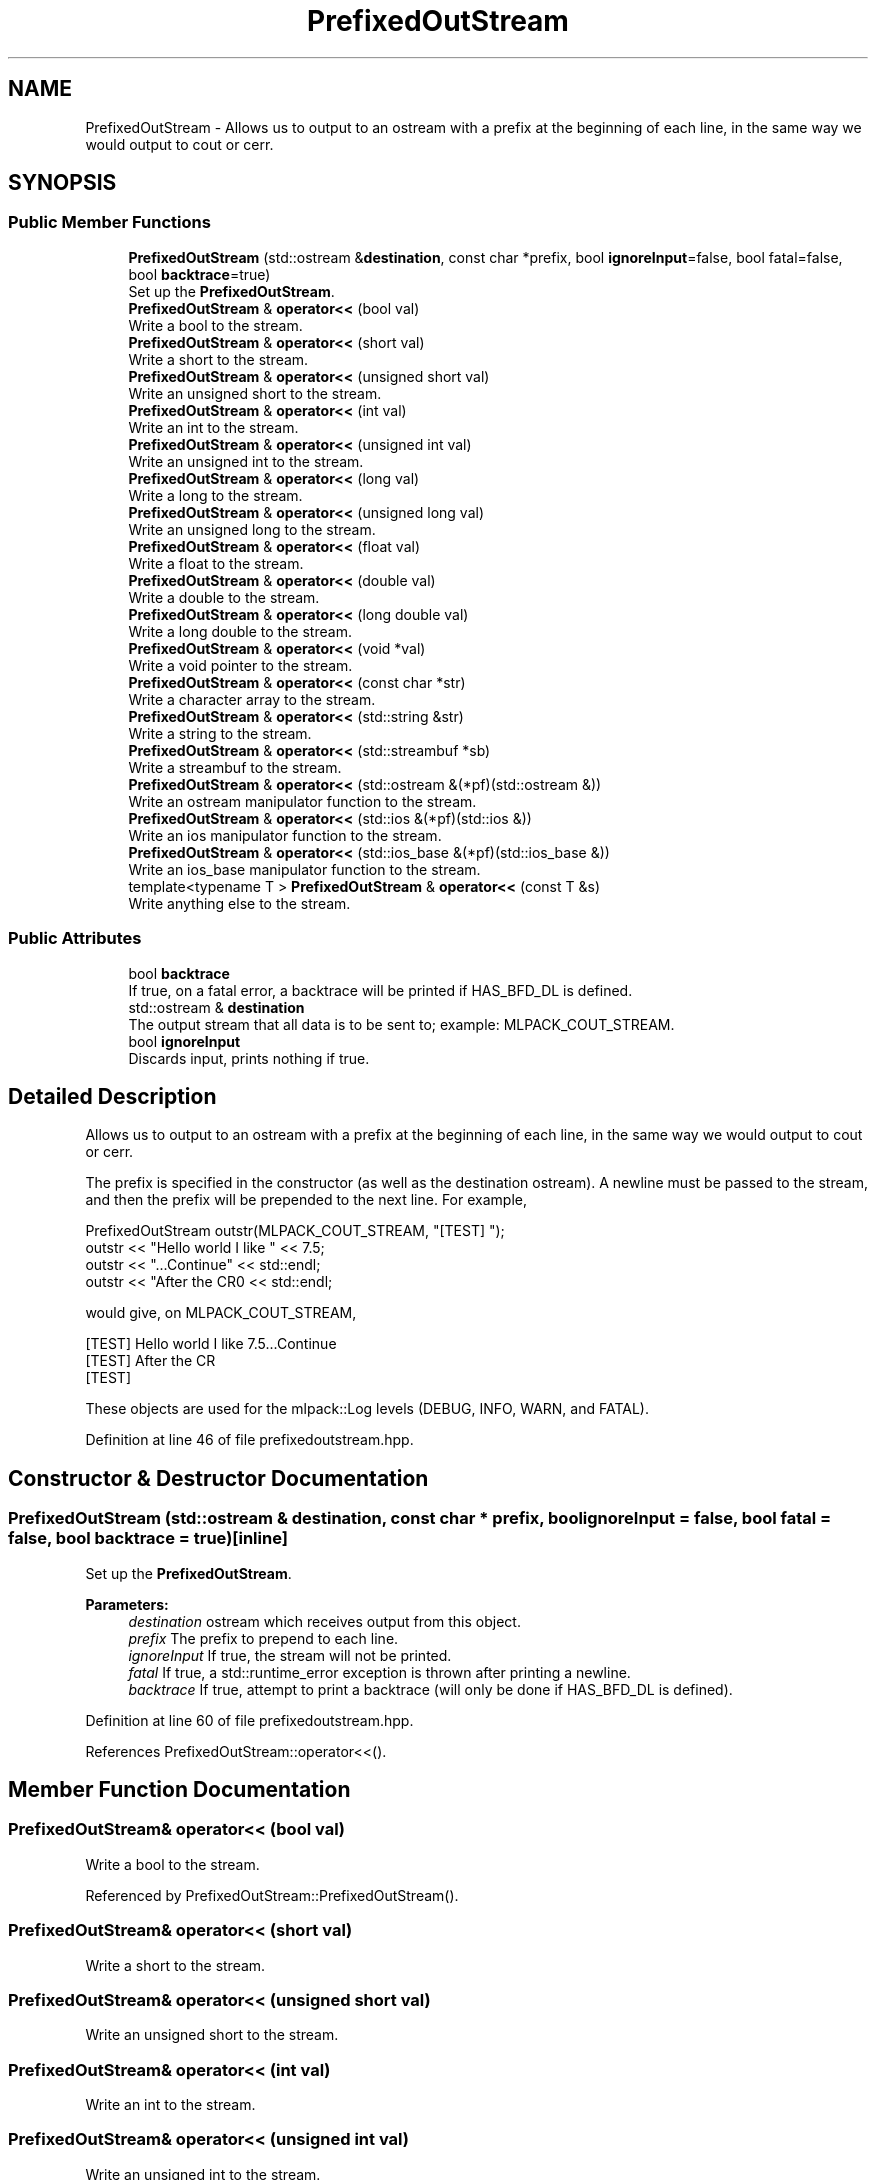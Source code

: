 .TH "PrefixedOutStream" 3 "Sun Aug 22 2021" "Version 3.4.2" "mlpack" \" -*- nroff -*-
.ad l
.nh
.SH NAME
PrefixedOutStream \- Allows us to output to an ostream with a prefix at the beginning of each line, in the same way we would output to cout or cerr\&.  

.SH SYNOPSIS
.br
.PP
.SS "Public Member Functions"

.in +1c
.ti -1c
.RI "\fBPrefixedOutStream\fP (std::ostream &\fBdestination\fP, const char *prefix, bool \fBignoreInput\fP=false, bool fatal=false, bool \fBbacktrace\fP=true)"
.br
.RI "Set up the \fBPrefixedOutStream\fP\&. "
.ti -1c
.RI "\fBPrefixedOutStream\fP & \fBoperator<<\fP (bool val)"
.br
.RI "Write a bool to the stream\&. "
.ti -1c
.RI "\fBPrefixedOutStream\fP & \fBoperator<<\fP (short val)"
.br
.RI "Write a short to the stream\&. "
.ti -1c
.RI "\fBPrefixedOutStream\fP & \fBoperator<<\fP (unsigned short val)"
.br
.RI "Write an unsigned short to the stream\&. "
.ti -1c
.RI "\fBPrefixedOutStream\fP & \fBoperator<<\fP (int val)"
.br
.RI "Write an int to the stream\&. "
.ti -1c
.RI "\fBPrefixedOutStream\fP & \fBoperator<<\fP (unsigned int val)"
.br
.RI "Write an unsigned int to the stream\&. "
.ti -1c
.RI "\fBPrefixedOutStream\fP & \fBoperator<<\fP (long val)"
.br
.RI "Write a long to the stream\&. "
.ti -1c
.RI "\fBPrefixedOutStream\fP & \fBoperator<<\fP (unsigned long val)"
.br
.RI "Write an unsigned long to the stream\&. "
.ti -1c
.RI "\fBPrefixedOutStream\fP & \fBoperator<<\fP (float val)"
.br
.RI "Write a float to the stream\&. "
.ti -1c
.RI "\fBPrefixedOutStream\fP & \fBoperator<<\fP (double val)"
.br
.RI "Write a double to the stream\&. "
.ti -1c
.RI "\fBPrefixedOutStream\fP & \fBoperator<<\fP (long double val)"
.br
.RI "Write a long double to the stream\&. "
.ti -1c
.RI "\fBPrefixedOutStream\fP & \fBoperator<<\fP (void *val)"
.br
.RI "Write a void pointer to the stream\&. "
.ti -1c
.RI "\fBPrefixedOutStream\fP & \fBoperator<<\fP (const char *str)"
.br
.RI "Write a character array to the stream\&. "
.ti -1c
.RI "\fBPrefixedOutStream\fP & \fBoperator<<\fP (std::string &str)"
.br
.RI "Write a string to the stream\&. "
.ti -1c
.RI "\fBPrefixedOutStream\fP & \fBoperator<<\fP (std::streambuf *sb)"
.br
.RI "Write a streambuf to the stream\&. "
.ti -1c
.RI "\fBPrefixedOutStream\fP & \fBoperator<<\fP (std::ostream &(*pf)(std::ostream &))"
.br
.RI "Write an ostream manipulator function to the stream\&. "
.ti -1c
.RI "\fBPrefixedOutStream\fP & \fBoperator<<\fP (std::ios &(*pf)(std::ios &))"
.br
.RI "Write an ios manipulator function to the stream\&. "
.ti -1c
.RI "\fBPrefixedOutStream\fP & \fBoperator<<\fP (std::ios_base &(*pf)(std::ios_base &))"
.br
.RI "Write an ios_base manipulator function to the stream\&. "
.ti -1c
.RI "template<typename T > \fBPrefixedOutStream\fP & \fBoperator<<\fP (const T &s)"
.br
.RI "Write anything else to the stream\&. "
.in -1c
.SS "Public Attributes"

.in +1c
.ti -1c
.RI "bool \fBbacktrace\fP"
.br
.RI "If true, on a fatal error, a backtrace will be printed if HAS_BFD_DL is defined\&. "
.ti -1c
.RI "std::ostream & \fBdestination\fP"
.br
.RI "The output stream that all data is to be sent to; example: MLPACK_COUT_STREAM\&. "
.ti -1c
.RI "bool \fBignoreInput\fP"
.br
.RI "Discards input, prints nothing if true\&. "
.in -1c
.SH "Detailed Description"
.PP 
Allows us to output to an ostream with a prefix at the beginning of each line, in the same way we would output to cout or cerr\&. 

The prefix is specified in the constructor (as well as the destination ostream)\&. A newline must be passed to the stream, and then the prefix will be prepended to the next line\&. For example,
.PP
.PP
.nf
PrefixedOutStream outstr(MLPACK_COUT_STREAM, "[TEST] ");
outstr << "Hello world I like " << 7\&.5;
outstr << "\&.\&.\&.Continue" << std::endl;
outstr << "After the CR\n" << std::endl;
.fi
.PP
.PP
would give, on MLPACK_COUT_STREAM,
.PP
.PP
.nf
[TEST] Hello world I like 7\&.5\&.\&.\&.Continue
[TEST] After the CR
[TEST]
.fi
.PP
.PP
These objects are used for the mlpack::Log levels (DEBUG, INFO, WARN, and FATAL)\&. 
.PP
Definition at line 46 of file prefixedoutstream\&.hpp\&.
.SH "Constructor & Destructor Documentation"
.PP 
.SS "\fBPrefixedOutStream\fP (std::ostream & destination, const char * prefix, bool ignoreInput = \fCfalse\fP, bool fatal = \fCfalse\fP, bool backtrace = \fCtrue\fP)\fC [inline]\fP"

.PP
Set up the \fBPrefixedOutStream\fP\&. 
.PP
\fBParameters:\fP
.RS 4
\fIdestination\fP ostream which receives output from this object\&. 
.br
\fIprefix\fP The prefix to prepend to each line\&. 
.br
\fIignoreInput\fP If true, the stream will not be printed\&. 
.br
\fIfatal\fP If true, a std::runtime_error exception is thrown after printing a newline\&. 
.br
\fIbacktrace\fP If true, attempt to print a backtrace (will only be done if HAS_BFD_DL is defined)\&. 
.RE
.PP

.PP
Definition at line 60 of file prefixedoutstream\&.hpp\&.
.PP
References PrefixedOutStream::operator<<()\&.
.SH "Member Function Documentation"
.PP 
.SS "\fBPrefixedOutStream\fP& operator<< (bool val)"

.PP
Write a bool to the stream\&. 
.PP
Referenced by PrefixedOutStream::PrefixedOutStream()\&.
.SS "\fBPrefixedOutStream\fP& operator<< (short val)"

.PP
Write a short to the stream\&. 
.SS "\fBPrefixedOutStream\fP& operator<< (unsigned short val)"

.PP
Write an unsigned short to the stream\&. 
.SS "\fBPrefixedOutStream\fP& operator<< (int val)"

.PP
Write an int to the stream\&. 
.SS "\fBPrefixedOutStream\fP& operator<< (unsigned int val)"

.PP
Write an unsigned int to the stream\&. 
.SS "\fBPrefixedOutStream\fP& operator<< (long val)"

.PP
Write a long to the stream\&. 
.SS "\fBPrefixedOutStream\fP& operator<< (unsigned long val)"

.PP
Write an unsigned long to the stream\&. 
.SS "\fBPrefixedOutStream\fP& operator<< (float val)"

.PP
Write a float to the stream\&. 
.SS "\fBPrefixedOutStream\fP& operator<< (double val)"

.PP
Write a double to the stream\&. 
.SS "\fBPrefixedOutStream\fP& operator<< (long double val)"

.PP
Write a long double to the stream\&. 
.SS "\fBPrefixedOutStream\fP& operator<< (void * val)"

.PP
Write a void pointer to the stream\&. 
.SS "\fBPrefixedOutStream\fP& operator<< (const char * str)"

.PP
Write a character array to the stream\&. 
.SS "\fBPrefixedOutStream\fP& operator<< (std::string & str)"

.PP
Write a string to the stream\&. 
.SS "\fBPrefixedOutStream\fP& operator<< (std::streambuf * sb)"

.PP
Write a streambuf to the stream\&. 
.SS "\fBPrefixedOutStream\fP& operator<< (std::ostream &(*)(std::ostream &) pf)"

.PP
Write an ostream manipulator function to the stream\&. 
.SS "\fBPrefixedOutStream\fP& operator<< (std::ios &(*)(std::ios &) pf)"

.PP
Write an ios manipulator function to the stream\&. 
.SS "\fBPrefixedOutStream\fP& operator<< (std::ios_base &(*)(std::ios_base &) pf)"

.PP
Write an ios_base manipulator function to the stream\&. 
.SS "\fBPrefixedOutStream\fP& operator<< (const T & s)"

.PP
Write anything else to the stream\&. 
.SH "Member Data Documentation"
.PP 
.SS "bool backtrace"

.PP
If true, on a fatal error, a backtrace will be printed if HAS_BFD_DL is defined\&. 
.PP
Definition at line 123 of file prefixedoutstream\&.hpp\&.
.SS "std::ostream& destination"

.PP
The output stream that all data is to be sent to; example: MLPACK_COUT_STREAM\&. 
.PP
Definition at line 116 of file prefixedoutstream\&.hpp\&.
.SS "bool ignoreInput"

.PP
Discards input, prints nothing if true\&. 
.PP
Definition at line 119 of file prefixedoutstream\&.hpp\&.

.SH "Author"
.PP 
Generated automatically by Doxygen for mlpack from the source code\&.

